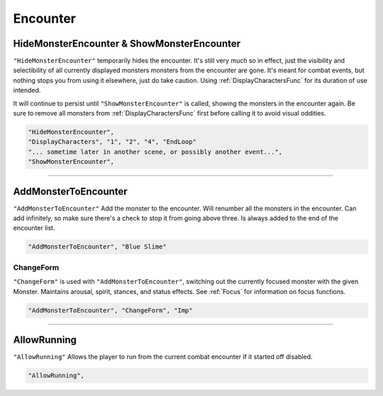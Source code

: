 **Encounter**
==============

.. seealso::

  See :ref:`Pre-Combat` for information on starting an encounter, and :ref:`End Combat` on methods of ending an encounter.

**HideMonsterEncounter & ShowMonsterEncounter**
------------------------------------------------
``"HideMonsterEncounter"`` temporarily hides the encounter. It's still very much so in effect, just the visibility and selectibility of all currently displayed monsters
monsters from the encounter are gone. It's meant for combat events, but nothing stops you from using it elsewhere, just do take caution.
Using :ref:`DisplayCharactersFunc` for its duration of use intended.

It will continue to persist until ``"ShowMonsterEncounter"`` is called, showing the monsters in the encounter again.
Be sure to remove all monsters from :ref:`DisplayCharactersFunc` first before calling it to avoid visual oddities.

.. code-block:: javascript

  "HideMonsterEncounter",
  "DisplayCharacters", "1", "2", "4", "EndLoop"
  "... sometime later in another scene, or possibly another event...",
  "ShowMonsterEncounter",

----

**AddMonsterToEncounter**
--------------------------

``"AddMonsterToEncounter"``
Add the monster to the encounter.
Will renumber all the monsters in the encounter.
Can add infinitely, so make sure there's a check to stop it from going above three.
Is always added to the end of the encounter list.

.. code-block:: javascript

  "AddMonsterToEncounter", "Blue Slime"

**ChangeForm**
"""""""""""""""
``"ChangeForm"`` is used with ``"AddMonsterToEncounter"``, switching out the currently focused monster with the given Monster.
Maintains arousal, spirit, stances, and status effects. See :ref:`Focus` for information on focus functions.

.. code-block:: javascript

  "AddMonsterToEncounter", "ChangeForm", "Imp"

----

**AllowRunning**
--------------------------

``"AllowRunning"``
Allows the player to run from the current combat encounter if it started off disabled.

.. code-block:: javascript

  "AllowRunning",
